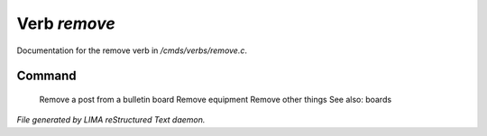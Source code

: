 **************
Verb *remove*
**************

Documentation for the remove verb in */cmds/verbs/remove.c*.

Command
=======

 Remove a post from a bulletin board
 Remove equipment
 Remove other things
 See also: boards 



*File generated by LIMA reStructured Text daemon.*
